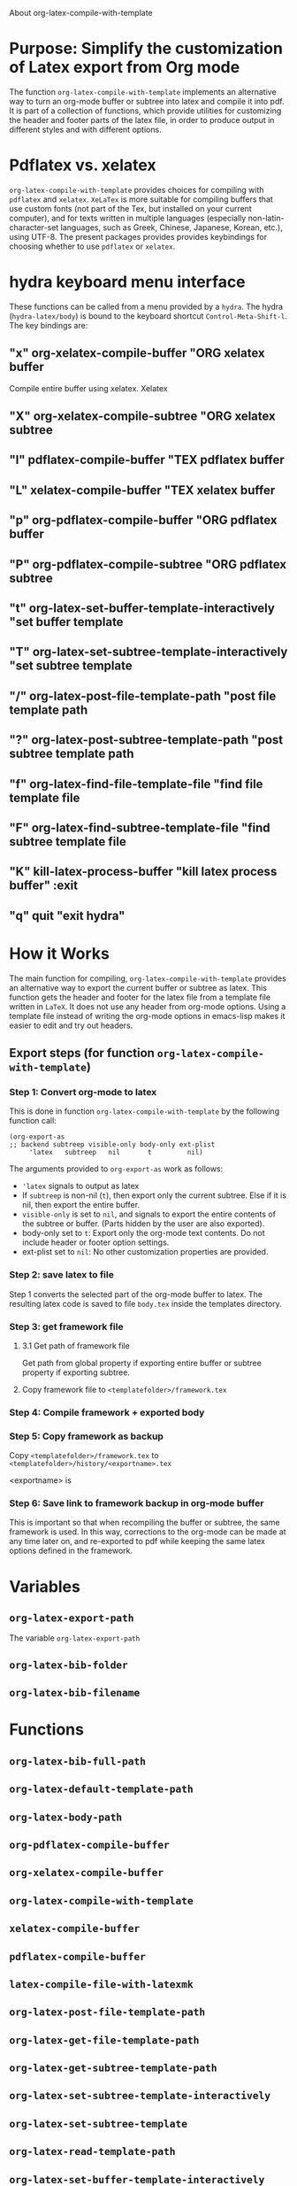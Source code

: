 # 15 Dec 2020 09:07
About org-latex-compile-with-template 

* Purpose: Simplify the customization of Latex export from Org mode

The function =org-latex-compile-with-template= implements an alternative way to turn an org-mode buffer or subtree into latex and compile it into pdf.  It is part of a collection of functions, which provide utilities for customizing the header and footer parts of the latex file, in order to produce output in different styles and with different options. 
* Pdflatex vs. xelatex
=org-latex-compile-with-template= provides choices for compiling with =pdflatex= and =xelatex=.  =XeLaTex= is more suitable for compiling buffers that use custom fonts (not part of the Tex, but installed on your current computer), and for texts written in multiple languages (especially non-latin-character-set languages, such as Greek, Chinese, Japanese, Korean, etc.), using UTF-8. The present packages provides provides keybindings for choosing whether to use =pdflatex= or =xelatex=.

* hydra keyboard menu interface
These functions can be called from a menu provided by a =hydra=.  The hydra (=hydra-latex/body=) is bound to the keyboard shortcut =Control-Meta-Shift-l=. The key bindings are: 

** "x" org-xelatex-compile-buffer "ORG xelatex buffer

Compile entire buffer using xelatex.  Xelatex 

** "X" org-xelatex-compile-subtree "ORG xelatex subtree
** "l" pdflatex-compile-buffer "TEX pdflatex buffer
** "L" xelatex-compile-buffer "TEX xelatex buffer
** "p" org-pdflatex-compile-buffer "ORG pdflatex buffer
** "P" org-pdflatex-compile-subtree "ORG pdflatex subtree
** "t" org-latex-set-buffer-template-interactively "set buffer template
** "T" org-latex-set-subtree-template-interactively "set subtree template
** "/" org-latex-post-file-template-path "post file template path
** "?" org-latex-post-subtree-template-path "post subtree template path
** "f" org-latex-find-file-template-file "find file template file
** "F" org-latex-find-subtree-template-file "find subtree template file
** "K" kill-latex-process-buffer "kill latex process buffer" :exit 
** "q" quit "exit hydra"

* How it Works

The main function for compiling, =org-latex-compile-with-template=  provides an alternative way to export the current buffer or subtree as latex. This function gets the header and footer for the latex file from a template file written in =LaTeX=. It does not use any header from org-mode options.  Using a template file instead of writing the org-mode options in emacs-lisp makes it easier to edit and try out headers.



** Export steps (for function =org-latex-compile-with-template=)

***  Step 1: Convert org-mode to latex
   
This is done in function =org-latex-compile-with-template= by the following function call:

#+begin_src elisp
(org-export-as
;; backend subtreep visible-only body-only ext-plist
     'latex   subtreep   nil       t         nil)
#+end_src

The arguments provided to =org-export-as= work as follows:

- ='latex= signals to output as latex
- If =subtreep= is non-nil (=t=), then export only the current subtree.  Else if it is nil, then export the entire buffer.
- =visible-only= is set to =nil=, and signals to export the entire contents of the subtree or buffer.  (Parts hidden by the user are also exported).
- body-only set to =t=: Export only the org-mode text contents. Do not include header or footer option settings.
- ext-plist set to =nil=: No other customization properties are provided.

*** Step 2: save latex to file

Step 1 converts the selected part of the org-mode buffer to latex. The resulting latex code is saved to file =body.tex= inside the templates directory.

*** Step 3: get framework file
**** 3.1 Get path of framework file
Get path from global property if exporting entire buffer or subtree property if exporting subtree.

**** Copy framework file to =<templatefolder>/framework.tex=

*** Step 4: Compile framework + exported body

*** Step 5: Copy framework as backup

Copy =<templatefolder>/framework.tex= to =<templatefolder>/history/<exportname>.tex= 

<exportname> is 

*** Step 6: Save link to framework backup in org-mode buffer

This is important so that when recompiling the buffer or subtree, the same framework is used.  In this way, corrections to the org-mode can be made at any time later on, and re-exported to pdf while keeping the same latex options defined in the framework.

* Variables

** =org-latex-export-path=

The variable =org-latex-export-path= 

** =org-latex-bib-folder=

** =org-latex-bib-filename=

* Functions
** =org-latex-bib-full-path=


** =org-latex-default-template-path=



** =org-latex-body-path=

** =org-pdflatex-compile-buffer=

** =org-xelatex-compile-buffer=

** =org-latex-compile-with-template=

** =xelatex-compile-buffer=

** =pdflatex-compile-buffer=

** =latex-compile-file-with-latexmk=

** =org-latex-post-file-template-path=

** =org-latex-get-file-template-path=

** =org-latex-get-subtree-template-path=

** =org-latex-set-subtree-template-interactively=

** =org-latex-set-subtree-template=

** =org-latex-read-template-path=

** =org-latex-set-buffer-template-interactively=

** =org-latex-set-buffer-template=

** =org-latex-set-buffer-export-name=

** =org-latex-set-subtree-export-name=

** =org-set-subtree-or-buffer-property=

** =org-get-custom-property=

** =org-latex-find-file-template-file=

** =org-latex-find-subtree-template-file=



** =kill-latex-process-buffer=

Interactive. Utility for killing the process buffer that displays the pdf preview (=epdfview=).  This closes the pdf preview window and and frees the buffer for then next preview.
